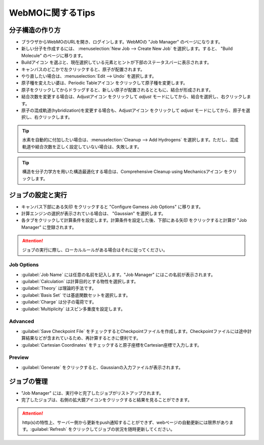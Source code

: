 .. |webmo-build-icon| image:: ./img/webmo-build-icon.png
.. |webmo-periodictable-icon| image:: ./img/webmo-periodictable-icon.png
.. |webmo-adjust-icon| image:: ./img/webmo-adjust-icon.png
.. |webmo-comprehensive-cleanup-icon| image:: ./img/webmo-comprehensive-cleanup-icon.png
.. |webmo-next-icon| image:: ./img/webmo-next.gif


*****************
WebMOに関するTips
*****************

分子構造の作り方
================

- ブラウザからWebMOのURLを開き、ログインします。WebMOの "Job Manager" のページになります。
- 新しい分子を作成するには、 :menuselection:`New Job --> Create New Job` を選択します。すると、 "Build Molecule" のページに移ります。
- Buildアイコン |webmo-build-icon| を選ぶと、現在選択している元素とヒントが下部のステータスバーに表示されます。
- キャンバスのどこかで左クリックすると、原子が配置されます。
- やり直したい場合は、:menuselection:`Edit --> Undo` を選択します。
- 原子種を変えたい婆は、Periodic Tableアイコン |webmo-periodictable-icon| をクリックして原子種を変更します。
- 原子をクリックしてからドラッグすると、新しい原子が配置されるとともに、結合が形成されます。
- 結合次数を変更する場合は、Adjustアイコン |webmo-adjust-icon| をクリックして *adjust* モードにしてから、結合を選択し、右クリックします。
- 原子の混成軌道(hybridization)を変更する場合も、Adjustアイコン |webmo-adjust-icon| をクリックして *adjust* モードにしてから、原子を選択し、右クリックします。


.. tip::

    水素を自動的に付加したい場合は、:menuselection:`Cleanup --> Add Hydrogens` を選択します。ただし、混成軌道や結合次数を正しく設定していない場合は、失敗します。


.. tip::

    構造を分子力学方を用いた構造最適化する場合は、Comprehensive Cleanup using Mechanicsアイコン |webmo-comprehensive-cleanup-icon| をクリックします。


ジョブの設定と実行
==================

- キャンバス下部にある矢印 |webmo-next-icon| をクリックすると "Configure Gamess Job Options" に移ります。
- 計算エンジンの選択が表示されている場合は、 "Gaussian" を選択します。
- 各タブをクリックして計算条件を設定します。計算条件を設定した後、下部にある矢印 |webmo-next-icon| をクリックすると計算が "Job Manager" に登録されます。

.. attention::

    ジョブの実行に際し、ローカルルールがある場合はそれに従ってください。


Job Options
-----------

- :guilabel:`Job Name` には任意の名前を記入します。"Job Manager" にはこの名前が表示されます。
- :guilabel:`Calculation` は計算目的とする物性を選択します。
- :guilabel:`Theory` は理論的手法です。
- :guilabel:`Basis Set` では基底関数セットを選択します。
- :guilabel:`Charge` は分子の電荷です。
- :guilabel:`Multiplicity` はスピン多重度を設定します。


Advanced
--------

- :guilabel:`Save Checkpoint File` をチェックするとCheckpointファイルを作成します。Checkpointファイルには途中計算結果などが含まれているため、再計算するときに便利です。
- :guilabel:`Cartesian Coordinates` をチェックすると原子座標をCartesian座標で入力します。


Preview
-------

- :guilabel:`Generate` をクリックすると、Gaussianの入力ファイルが表示されます。


ジョブの管理
============

- "Job Manager" には、実行中と完了したジョブがリストアップされます。
- 完了したジョブは、右側の拡大鏡アイコンをクリックすると結果を見ることができます。

.. attention::
  
  http(s)の特性上、サーバー側から更新をpush通知することができず、webページの自動更新には限界があります。:guilabel:`Refresh` をクリックしてジョブの状況を随時更新してください。